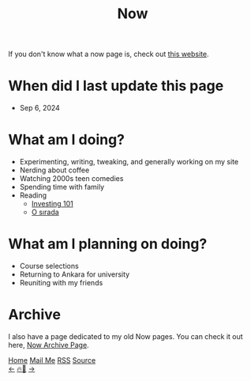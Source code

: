 #+title: Now

#+LANGUAGE: en

#+HTML_HEAD: <meta name="description" content="Learn about what I am doing" />
#+HTML_HEAD: <link rel="stylesheet" type="text/css" href="/templates/style.css" />
#+HTML_HEAD: <meta name="theme-color" content="#fffcf0">
#+HTML_HEAD: <link rel="apple-touch-icon" sizes="180x180" href="/favicon/apple-touch-icon.png">
#+HTML_HEAD: <link rel="icon" type="image/png" sizes="32x32" href="/favicon/favicon-32x32.png">
#+HTML_HEAD: <link rel="icon" type="image/png" sizes="16x16" href="/favicon/favicon-16x16.png">


If you don't know what a now page is, check out [[https://nownownow.com/about][this website]].

* When did I last update this page
- Sep 6, 2024

* What am I doing?
- Experimenting, writing, tweaking, and generally working on my site
- Nerding about coffee
- Watching 2000s teen comedies
- Spending time with family
- Reading
  - [[https://www.goodreads.com/book/show/26450689-investing-101][Investing 101]]
  - [[https://www.goodreads.com/book/show/45856219-o-s-rada][O sırada]]

* What am I planning on doing?
- Course selections
- Returning to Ankara for university
- Reuniting with my friends

* Archive
#+begin_export html
<p>I also have a page dedicated to my old Now pages. You can check it out here, <a href="/now/archive/">Now Archive Page</a>.</p>
#+end_export

#+BEGIN_EXPORT html
<div class="bottom-header">
  <a class="bottom-header-link" href="/">Home</a>
  <a href="mailto:ismailefetop@gmail.com" class="bottom-header-link">Mail Me</a>
  <a class="bottom-header-link" href="/feed.xml" target="_blank">RSS</a>
  <a class="bottom-header-link" href="https://github.com/Ektaynot/ismailefe_org" target="_blank">Source</a>
</div>
<div class="firechickenwebring">
  <a href="https://firechicken.club/efe/prev">←</a>
  <a href="https://firechicken.club">🔥⁠🐓</a>
  <a href="https://firechicken.club/efe/next">→</a>
</div>
#+END_EXPORT
